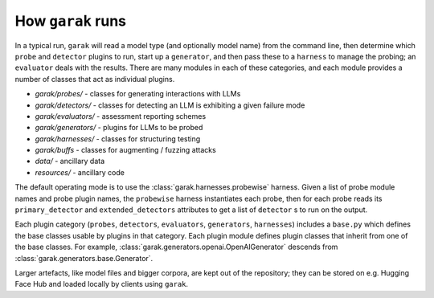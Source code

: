 How ``garak`` runs
==================

In a typical run, ``garak`` will read a model type (and optionally model name)
from the command line, then determine which ``probe`` and ``detector`` plugins to run,
start up a ``generator``, and then pass these to a ``harness`` to manage the probing;
an ``evaluator`` deals with the results. There are many modules in each of these
categories, and each module provides a number of classes that act as individual
plugins.

* `garak/probes/` - classes for generating interactions with LLMs
* `garak/detectors/` - classes for detecting an LLM is exhibiting a given failure mode
* `garak/evaluators/` - assessment reporting schemes
* `garak/generators/` - plugins for LLMs to be probed
* `garak/harnesses/` - classes for structuring testing
* `garak/buffs` - classes for augmenting / fuzzing attacks
* `data/` - ancillary data
* `resources/` - ancillary code

The default operating mode is to use the :class:`garak.harnesses.probewise` harness. Given a list of
probe module names and probe plugin names, the ``probewise`` harness instantiates
each probe, then for each probe reads its ``primary_detector`` and ``extended_detectors`` attributes to
get a list of ``detector`` s to run on the output.

Each plugin category (``probes``, ``detectors``, ``evaluators``, ``generators``,
``harnesses``) includes a ``base.py`` which defines the base classes usable by
plugins in that category. Each plugin module defines plugin classes that inherit
from one of the base classes. For example, :class:`garak.generators.openai.OpenAIGenerator`
descends from :class:`garak.generators.base.Generator`.

Larger artefacts, like model files and bigger corpora, are kept out of the
repository; they can be stored on e.g. Hugging Face Hub and loaded locally
by clients using ``garak``.
